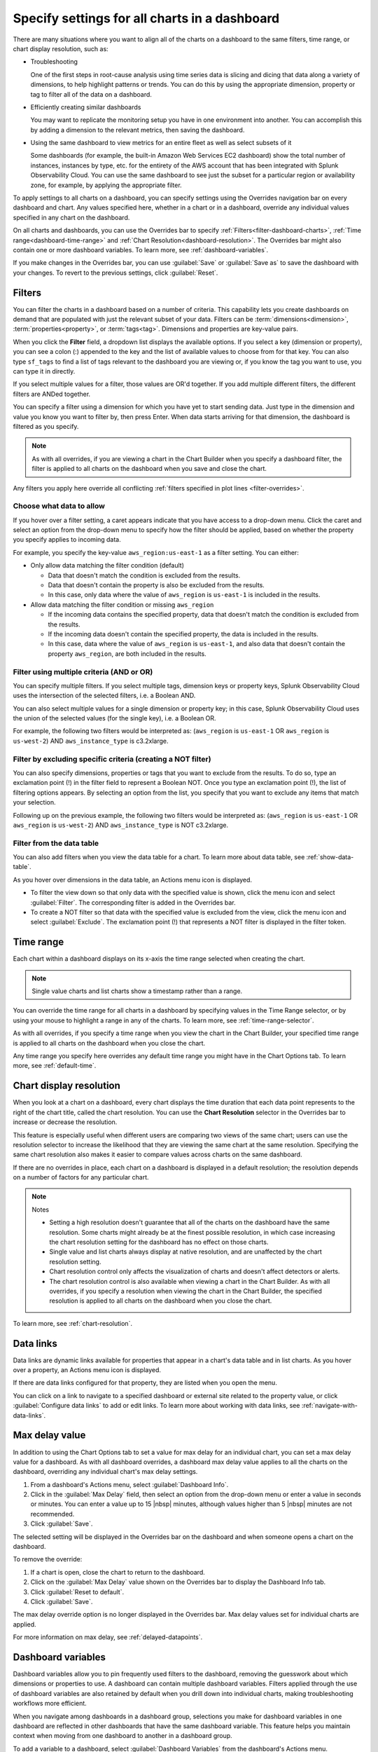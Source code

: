 .. _view-charts-dashboards:

***********************************************
Specify settings for all charts in a dashboard
***********************************************

.. meta::
      :description: There are many situations where you will want to align all of the charts on a dashboard to the same filters, time range, max delay value, or chart display resolution. Some of these include troubleshooting, efficiently creating similar dashboards, or using the same dashboard to view metrics for an entire fleet as well as select subsets of it. You can use the Overrides bar to apply various settings to all the charts on the dashboard.
      :keywords:  dashboard chart filter override time range troubleshoot resolution max delay

There are many situations where you want to align all of the charts on a dashboard to the same filters, time range, or chart display resolution, such as:

-  Troubleshooting

   One of the first steps in root-cause analysis using time series data is slicing and dicing that data along a variety of dimensions, to help highlight patterns or trends. You can do this by using the appropriate dimension, property or tag to filter all of the data on a dashboard.

-  Efficiently creating similar dashboards

   You may want to replicate the monitoring setup you have in one environment into another. You can accomplish this by adding a dimension to the relevant metrics, then saving the dashboard.

-  Using the same dashboard to view metrics for an entire fleet as well as select subsets of it

   Some dashboards (for example, the built-in Amazon Web Services EC2 dashboard) show the total number of instances, instances by type, etc. for the entirety of the AWS account that has been integrated with Splunk Observability Cloud. You can use the same dashboard to see just the subset for a particular region or availability zone, for example, by applying the appropriate filter.

To apply settings to all charts on a dashboard, you can specify settings using the Overrides navigation bar on every dashboard and chart. Any values specified here, whether in a chart or in a dashboard, override any individual values specified in any chart on the dashboard. 

On all charts and dashboards, you can use the Overrides bar to specify :ref:`Filters<filter-dashboard-charts>`, :ref:`Time range<dashboard-time-range>` and :ref:`Chart Resolution<dashboard-resolution>`. The Overrides bar might also contain one or more dashboard variables. To learn more, see :ref:`dashboard-variables`.

If you make changes in the Overrides bar, you can use :guilabel:`Save` or :guilabel:`Save as` to save the dashboard with your changes. To revert to the previous settings, click :guilabel:`Reset`.


.. _filter-dashboard-charts:

Filters
=============================================================================

You can filter the charts in a dashboard based on a number of criteria. This capability lets you create dashboards on demand that are populated with just the relevant subset of your data. Filters can be :term:`dimensions<dimension>`, :term:`properties<property>`, or :term:`tags<tag>`. Dimensions and properties are key-value pairs. 

When you click the :strong:`Filter` field, a dropdown list displays the available options. If you select a key (dimension or property), you can see a colon (:) appended to the key and the list of available values to choose from for that key. You can also type ``sf_tags`` to find a list of tags relevant to the dashboard you are viewing or, if you know the tag you want to use, you can type it in directly. 

If you select multiple values for a filter, those values are OR'd together. If you add multiple different filters, the different filters are ANDed together.

You can specify a filter using a dimension for which you have yet to start sending data. Just type in the dimension and value you know you want to filter by, then press Enter. When data starts arriving for that dimension, the dashboard is filtered as you specify.

.. note::
      As with all overrides, if you are viewing a chart in the Chart Builder when you specify a dashboard filter, the filter is applied to all charts on the dashboard when you save and close the chart.

Any filters you apply here override all conflicting :ref:`filters specified in plot lines <filter-overrides>`.


.. _choosing-data-to-allow:

Choose what data to allow
-------------------------------------------------------------------

If you hover over a filter setting, a caret appears indicate that you have access to a drop-down menu. Click the caret and select an option from the drop-down menu to specify how the filter should be applied, based on whether the property you specify applies to incoming data.

For example, you specify the key-value ``aws_region:us-east-1`` as a filter setting. You can either:


-  Only allow data matching the filter condition (default)

   -  Data that doesn't match the condition is excluded from the results.
   
   -  Data that doesn't contain the property is also be excluded from the results.
   
   -  In this case, only data where the value of ``aws_region`` is ``us-east-1`` is included in the results.

-  Allow data matching the filter condition or missing ``aws_region``

   -  If the incoming data contains the specified property, data that doesn't match the condition is excluded from the results.
   
   -  If the incoming data doesn't contain the specified property, the data is included in the results.

   -  In this case, data where the value of ``aws_region`` is ``us-east-1``, and also data that doesn't contain the property ``aws_region``, are both included in the results.


.. _filter-multiple:

Filter using multiple criteria (AND or OR)
-------------------------------------------------------------------

You can specify multiple filters. If you select multiple tags, dimension keys or property keys, Splunk Observability Cloud uses the intersection of the selected filters, i.e. a Boolean AND.

You can also select multiple values for a single dimension or property key; in this case, Splunk Observability Cloud uses the union of the selected values (for the single key), i.e. a Boolean OR.

For example, the following two filters would be interpreted as: (``aws_region`` is ``us-east-1`` OR ``aws_region`` is ``us-west-2``) AND ``aws_instance_type`` is c3.2xlarge.

.. image:: /_images/images-dashboard/multi-filter.png
      :width: 70%
      :alt: Example of multiple filters.

.. _exclude-criteria:

Filter by excluding specific criteria (creating a NOT filter)
-------------------------------------------------------------------

You can also specify dimensions, properties or tags that you want to exclude from the results. To do so, type an exclamation point (!) in the filter field to represent a Boolean NOT. Once you type an exclamation point (!), the list of filtering options appears. By selecting an option from the list, you specify that you want to exclude any items that match your selection.

Following up on the previous example, the following two filters would be interpreted as: (``aws_region`` is ``us-east-1`` OR ``aws_region`` is ``us-west-2``) AND ``aws_instance_type`` is NOT c3.2xlarge.

.. image:: /_images/images-dashboard/multi-filter-not.png
      :width: 70%
      :alt: Example of filter by exclusion.


.. _filter-from-data-table:

Filter from the data table
-------------------------------------------------------------------

You can also add filters when you view the data table for a chart. To learn more about data table, see :ref:`show-data-table`.

As you hover over dimensions in the data table, an Actions menu icon is displayed.

-  To filter the view down so that only data with the specified value is shown, click the menu icon and select :guilabel:`Filter`. The corresponding filter is added in the Overrides bar.

-  To create a NOT filter so that data with the specified value is excluded from the view, click the menu icon and select :guilabel:`Exclude`. The exclamation point (!) that represents a NOT filter is displayed in the filter token. 


.. _dashboard-time-range:

Time range 
=============================================================================

Each chart within a dashboard displays on its x-axis the time range selected when creating the chart.

.. note::
      Single value charts and list charts show a timestamp rather than a range.

You can override the time range for all charts in a dashboard by specifying values in the Time Range selector, or by using your mouse to highlight a range in any of the charts. To learn more, see :ref:`time-range-selector`.

As with all overrides, if you specify a time range when you view the chart in the Chart Builder, your specified time range is applied to all charts on the dashboard when you close the chart.

Any time range you specify here overrides any default time range you might have in the Chart Options tab. To learn more, see :ref:`default-time`.

.. _dashboard-resolution:

Chart display resolution
=============================================================================

When you look at a chart on a dashboard, every chart displays the time duration that each data point represents to the right of the chart title, called the chart resolution. You can use the :strong:`Chart Resolution` selector in the Overrides bar to increase or decrease the resolution. 

This feature is especially useful when different users are comparing two views of the same chart; users can use the resolution selector to increase the likelihood that they are viewing the same chart at the same resolution. Specifying the same chart resolution also makes it easier to compare values across charts on the same dashboard.

If there are no overrides in place, each chart on a dashboard is displayed in a default resolution; the resolution depends on a number of factors for any particular chart.

.. note:: Notes

	- Setting a high resolution doesn't guarantee that all of the charts on the dashboard have the same resolution. Some charts might already be at the finest possible resolution, in which case increasing the chart resolution setting for the dashboard has no effect on those charts. 
	
	- Single value and list charts always display at native resolution, and are unaffected by the chart resolution setting.
	
	- Chart resolution control only affects the visualization of charts and doesn't affect detectors or alerts.
	
	- The chart resolution control is also available when viewing a chart in the Chart Builder. As with all overrides, if you specify a resolution when viewing the chart in the Chart Builder, the specified resolution is applied to all charts on the dashboard when you close the chart.
	
To learn more, see :ref:`chart-resolution`. 

.. _data-links-dropdown:

Data links
=============================================================================

Data links are dynamic links available for properties that appear in a chart's data table and in list charts. As you hover over a property, an Actions menu icon is displayed.

If there are data links configured for that property, they are listed when you open the menu.

You can click on a link to navigate to a specified dashboard or external site related to the property value, or click :guilabel:`Configure data links` to add or edit links. To learn more about working with data links, see :ref:`navigate-with-data-links`.


.. _dashboard-max-delay:

Max delay value
=============================================================================

In addition to using the Chart Options tab to set a value for max delay for an individual chart, you can set a max delay value for a dashboard. As with all dashboard overrides, a dashboard max delay value applies to all the charts on the dashboard, overriding any individual chart's max delay settings. 

#. From a dashboard's Actions menu, select :guilabel:`Dashboard Info`.
#. Click in the :guilabel:`Max Delay` field, then select an option from the drop-down menu or enter a value in seconds or minutes. You can enter a value up to 15 |nbsp| minutes, although values higher than 5 |nbsp| minutes are not recommended. 
#. Click :guilabel:`Save`.

The selected setting will be displayed in the Overrides bar on the dashboard and when someone opens a chart on the dashboard.

To remove the override:

#. If a chart is open, close the chart to return to the dashboard.
#. Click on the :guilabel:`Max Delay` value shown on the Overrides bar to display the Dashboard Info tab. 
#. Click :guilabel:`Reset to default`.
#. Click :guilabel:`Save`.

The max delay override option is no longer displayed in the Overrides bar. Max delay values set for individual charts are applied.

For more information on max delay, see :ref:`delayed-datapoints`.

.. _dashboard-variables:

Dashboard variables
=============================================================================

Dashboard variables allow you to pin frequently used filters to the dashboard, removing the guesswork about which dimensions or properties to use. A dashboard can contain multiple dashboard variables. Filters applied through the use of dashboard variables are also retained by default when you drill down into individual charts, making troubleshooting workflows more efficient. 

When you navigate among dashboards in a dashboard group, selections you make for dashboard variables in one dashboard are reflected in other dashboards that have the same dashboard variable. This feature helps you maintain context when moving from one dashboard to another in a dashboard group.

To add a variable to a dashboard, select :guilabel:`Dashboard Variables` from the dashboard's Actions menu.

.. note::
      If you don't see :guilabel:`Dashboard Variables`, either you don't have write permissions for the dashboard you are viewing, or you are in a built-in dashboard. To learn more about write permissions, see :ref:`about-permissions`. To learn more about built-in dashboards, see :ref:`built-in-dashboards`.

You can see a modal window that allows you to create, edit, or delete dashboard variables for the specific dashboard that you are viewing. If there are no dashboard variables currently in use, you can see that an Untitled variable has been added, with no values entered for any of its fields. The following sections describe how to use each of the fields.


Property
-------------------------------------------------------------------

Select the dimension or property key that you want to use by clicking in the :guilabel:`Property` field and choosing from among the list of possible keys that appear in the dropdown menu, or by typing the name of the key. You can also type ``sf_tags``, which lets the user filter the dashboard by specified tags. 

Alias
-------------------------------------------------------------------

Provide a label for the variable. The text you enter here appears on the dashboard.

Description
-------------------------------------------------------------------

If you add a description for the dashboard variable, it appears in the mouseover text for the alias you specify.

Default value and value required
-------------------------------------------------------------------

Click in :guilabel:`Default value` field to display a list of possible values in the drop-down menu. You can choose a dimension or property value to be used by default.

- If you want to use this dashboard without any filters (i.e. if the dashboard is useful without any filters applied) but want a specific filter to be applied to it when you arrive at the dashboard, add a value to the :guilabel:`Default value` field and leave the box next to :guilabel:`Value for variable is required` unchecked.
- If you want to use this dashboard without any filters and don't want any filter applied by default, leave the :guilabel:`Default value` field empty and leave the box next to :guilabel:`Value for variable is required` unchecked.
- If you want to always force a filter to be used with the dashboard, check the box by :guilabel:`Value for variable is required`. Specifying a default value is optional.

.. _dashboard-variable-suggestions:

Suggestions and restricting suggestions
-------------------------------------------------------------------

In some cases, you might want to ensure that certain property or dimension values are shown higher in the drop-down list on the dashboard. To select those values, click the :guilabel:`Suggestions` field and select each of the values you want. Other values still appear in the list, but below the ones you select. You can reorder the values by clicking and dragging the icon that appears when you hover over a suggestion.

Instead of having other values appear below the ones you suggest, you might want to have only your specified values appear in the drop-down list. To do this, select and reorder the values you want in the :guilabel:`Suggestions` field as described previously and check the box next to :guilabel:`Restrict suggestions to predefined list`. The resulting list includes only your suggested values.

.. _how-variables-apply:

Apply to
-------------------------------------------------------------------

You can choose whether the variable condition is applied to all plots on all charts on the dashboard.

-  All plots on all charts (default)

   The dashboard variable setting is applied as a filter to all plots on all charts and behaves just like the Filter option for a dashboard. The dashboard displays data only for metrics that send in the specified property and meet the filter condition.

   ..    If a metric doesn't send in the property or dimension specified, the plot for that metric isn't visible in the charts on the dashboard because it doesn't meet the filter condition. On some dashboards, this can result in a number of blank charts.
   ..
   ..    Use this setting when you want the dashboard to:
   ..
   ..    - apply to and display metrics that send the specified property and meet the variable setting.
   ..    - hide metrics that send the specified property but don't meet the variable setting.
   ..    - hide metrics that don't send the specified property at all.

   A common use case for this setting is when you want to focus on only data that meets the variable condition, so you want to hide all other data.
   
   .. note::
      Because you hide data, your dashboard might have a number of blank charts.

..    This setting displays a dashboard on which some charts may appear empty, making it easy for you to focus on only the metrics relevant to the dashboard variable. For example, suppose your variable specifies ``aws_availability_zone``, and you have charts on the dashboard that reflect non-AWS data, such as system stats. Those charts will appear empty, because the variable doesn't apply to its plots.

   To summarize:

   -  The only plots you see in charts on the dashboard are those where the plot meets the setting specified in the dashboard variable.
   -  If a metric in a plot doesn't have the property or dimension that is specified as the dashboard variable, plots for that metric isn't displayed.

-  Only plots with filters containing <property>

   The dashboard variable setting applies only to plots that have a filter for the property. Just like the Filter option, if a plot is filtered on a value for ``aws_availability_zone``, a dashboard variable set to ``aws_availability_zone:US-east-1`` overrides that filter in the chart's display.

   However, unlike the Filter option, the variable doesn't apply to plots that don't have a filter for the property; these are displayed on the dashboard as if there were no filter applied.

   ..    If a plot doesn't have the property specified, or doesn't have a filter for the property, the dashboard variable is ignored and the plot is shown in the charts on the dashboard.
   ..
   ..    Use this setting when you want the dashboard variable to:
   ..
   ..    - apply to and display metrics where the plots are filtered on the specified property and meet the variable setting.
   ..    - hide metrics where the plots are filtered on the specified property but don't meet the variable setting.
   ..    - display all other metrics, including metrics that don't send the specified property at all.


   A common use case this setting is when you have, for instance, two charts, each with a plot that shows the mean of a metric that has the ``aws_availability_zone`` property. You want one chart to always show the mean aggregated across all zones, while in the other chart, you want to be able to use a dashboard variable to drill down to a single zone. In the latter chart, you add a filter for ``aws_availability_zone:*`` (or an OR filter that contains multiple zone values). When the dashboard variable is applied, the filter in that plot is "replaced" by the specified availability zone, so the chart displays values only for that zone. However, because no filter is applied to the plot in the first chart, the mean across all zones is still displayed.

When you return to the dashboard and hover over the dashboard variable field, you either see a tooltip telling you the variable applies to all charts, or you see a different message along with some charts being highlighted on the dashboard. In the latter case, the dashboard variable is being applied to those charts because at least one plot in the chart has a filter matching the dashboard variable property.



..    This option lets you selectively filter charts on the dashboard, so the dashboard variable is applied to some but not others. This option is especially appropriate when a dashboard contains both (what's the word - global/conglomerate) metrics and also charts that drill down for that metric.

   For example, suppose you have two charts, each with a plot that shows the mean of a metric that has the ``aws_availability_zone` property. You want one chart to always show the mean across all zones, while in the other chart you want to be able to drill down to a single zone. In the latter chart, you should add a filter for ``aws_availability_zone:*`` (or an OR filter that contains multiple zone values). When the dashboard variable is applied, the filter in that plot will be "replaced" by the specified availability zone, so the chart will display values only for that zone. However, because no filter has been applied to the plot in the first chart, the mean across all zones will still be displayed.

   Also, this setting does not apply to plots that don't have the property specified in the variable, so they will be shown in the dashboard.

   To summarize:

   -  The dashboard variable will be applied only to plots that have been filtered on the specified property or dimension.
   -  If a metric in a plot doesn't have the property or dimension specified as the dashboard variable, values for that metric will still be displayed.

..
    Also, this setting does not apply to plots that don't have the property specified in the variable, so there are no empty charts on the dashboard. It applies only to plots that are filtered on the property for that dashboard variable. For example, suppose your variable specifies ``aws_availability_zone``, and the dashboard contains charts with plots that have this property. If you want the dashboard variable to apply to those plots, you must filter them on the property. In this example, you would filter on ``aws_availability_zone:*``. When the dashboard variable is applied, that plot will display values for only the specified availability zone.


.. _how-allow-data:

Allow data
-------------------------------------------------------------------

You can choose whether the variable condition displays data that is not sending the property specified in the filter. Assuming the dashboard variable on the dashboard is set to use the default value ``aws_region`` is ``us-east-1``, this option is implemented as follows. 

-  Only allow data matching the filter condition (default)

   -  Data that doesn't match the condition is excluded from the results.
   
   -  Data that doesn't contain the property is also be excluded from the results.
   
   -  In this case, only data where the value of ``aws_region`` is ``us-east-1`` is included in the results.

-  Allow data matching the filter condition or missing ``aws_region``

   -  If the incoming data contains the specified property, data that doesn't match the condition is excluded from the results.
   
   -  If the incoming data doesn't contain the specified property, the data is included in the results.

   -  In this case, data where the value of ``aws_region`` is ``us-east-1``, and also data that doesn't contain the property ``aws_region``, are both included in the results.

When you return to the dashboard and hover over the dashboard variable field, you can see a tooltip telling you what data is being displayed, based on what data you allow.

.. note::
      This setting applies to whatever data is displayed based on the option you specified for :ref:`how-variables-apply`. In other words, :guilabel:`Apply to` specifies how broadly the filter is applied to the charts, while :guilabel:`Allow data` specifies the set of data to which the filter applies.

Saving and using dashboard variables
-------------------------------------------------------------------

When you finish making your changes, click :guilabel:`Save` to return to the dashboard. 

To change the value of the filter applied, click the tokenized filter name to edit it, or on the :strong:`x` to delete it and select from the list of possible values. If the variable is required, clicking :strong:`x` doesn't delete the filter; you have to specify a value.

